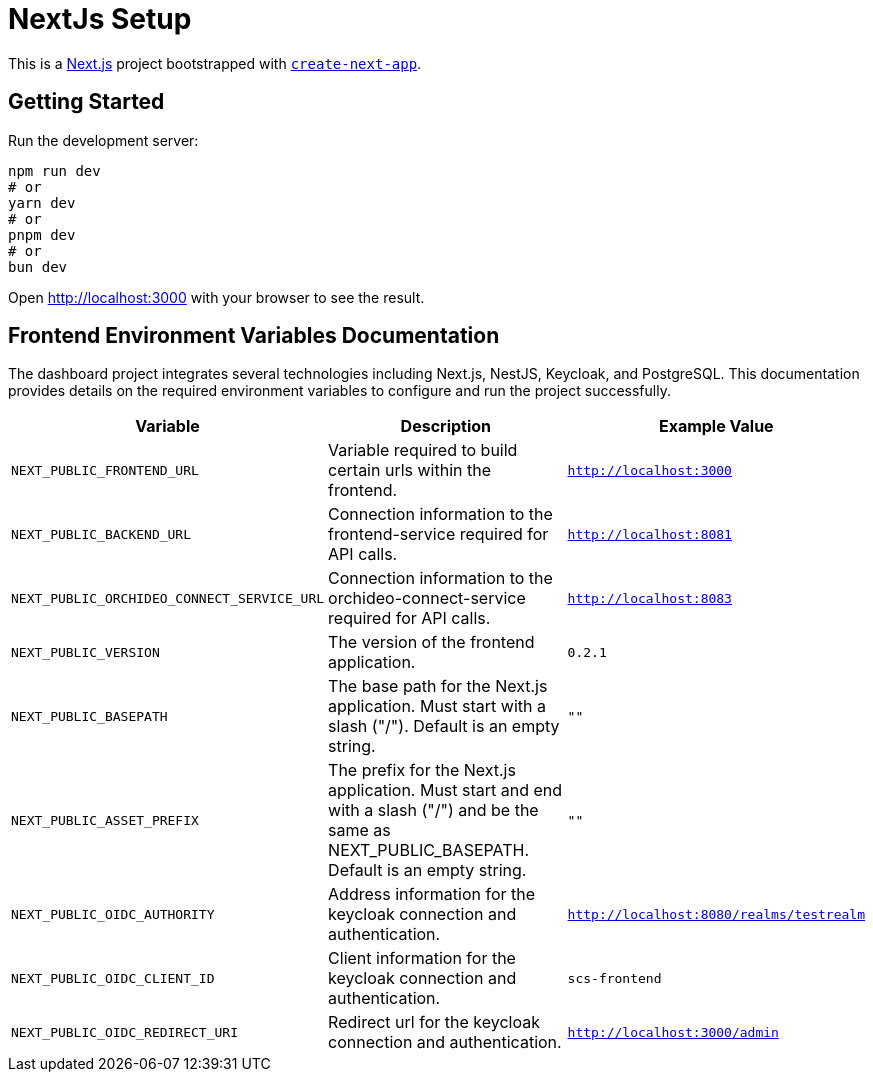 = NextJs Setup

This is a https://nextjs.org/[Next.js] project bootstrapped with https://github.com/vercel/next.js/tree/canary/packages/create-next-app[`create-next-app`].

== Getting Started

Run the development server:

[source,bash]
----
npm run dev
# or
yarn dev
# or
pnpm dev
# or
bun dev
----

Open http://localhost:3000[http://localhost:3000] with your browser to see the result.

== Frontend Environment Variables Documentation

The dashboard project integrates several technologies including Next.js, NestJS, Keycloak, and PostgreSQL. This documentation provides details on the required environment variables to configure and run the project successfully.

[options="header"]
|===
| Variable | Description | Example Value
| `NEXT_PUBLIC_FRONTEND_URL` | Variable required to build certain urls within the frontend. | `http://localhost:3000`
| `NEXT_PUBLIC_BACKEND_URL` | Connection information to the frontend-service required for API calls. | `http://localhost:8081`
| `NEXT_PUBLIC_ORCHIDEO_CONNECT_SERVICE_URL` | Connection information to the orchideo-connect-service required for API calls. | `http://localhost:8083`
| `NEXT_PUBLIC_VERSION` | The version of the frontend application. | `0.2.1`
| `NEXT_PUBLIC_BASEPATH` | The base path for the Next.js application. Must start with a slash ("/"). Default is an empty string. | `""`
| `NEXT_PUBLIC_ASSET_PREFIX` | The prefix for the Next.js application. Must start and end with a slash ("/") and be the same as NEXT_PUBLIC_BASEPATH. Default is an empty string. | `""`
| `NEXT_PUBLIC_OIDC_AUTHORITY` | Address information for the keycloak connection and authentication. | `http://localhost:8080/realms/testrealm`
| `NEXT_PUBLIC_OIDC_CLIENT_ID` | Client information for the keycloak connection and authentication. | `scs-frontend`
| `NEXT_PUBLIC_OIDC_REDIRECT_URI` | Redirect url for the keycloak connection and authentication. | `http://localhost:3000/admin`
|===
